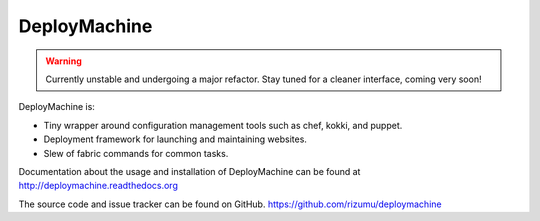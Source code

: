 DeployMachine
=============

.. warning::

    Currently unstable and undergoing a major refactor. Stay tuned for
    a cleaner interface, coming very soon!


DeployMachine is:

* Tiny wrapper around configuration management tools such as chef,
  kokki, and puppet.
* Deployment framework for launching and maintaining websites.
* Slew of fabric commands for common tasks.

Documentation about the usage and installation of DeployMachine
can be found at http://deploymachine.readthedocs.org

The source code and issue tracker can be found on GitHub.
https://github.com/rizumu/deploymachine
